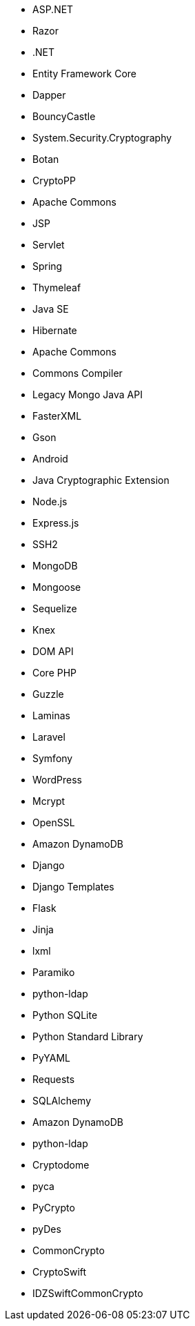 // C#
* ASP.NET
* Razor
* .NET
* Entity Framework Core
* Dapper
* BouncyCastle
* System.Security.Cryptography
// C-Family
* Botan
* CryptoPP
// Java
* Apache Commons
* JSP
* Servlet
* Spring
* Thymeleaf
* Java SE
* Hibernate
* Apache Commons
* Commons Compiler
* Legacy Mongo Java API
* FasterXML
* Gson
* Android
* Java Cryptographic Extension
// JS
* Node.js
* Express.js
* SSH2
* MongoDB
* Mongoose
* Sequelize
* Knex
* DOM API
// PHP
* Core PHP
* Guzzle
* Laminas
* Laravel
* Symfony
* WordPress
* Mcrypt
* OpenSSL
// Python
* Amazon DynamoDB
* Django
* Django Templates
* Flask
* Jinja
* lxml
* Paramiko
* python-ldap
* Python SQLite
* Python Standard Library
* PyYAML
* Requests
* SQLAlchemy
* Amazon DynamoDB
* python-ldap
* Cryptodome
* pyca
* PyCrypto
* pyDes
// Swift
* CommonCrypto
* CryptoSwift
* IDZSwiftCommonCrypto
